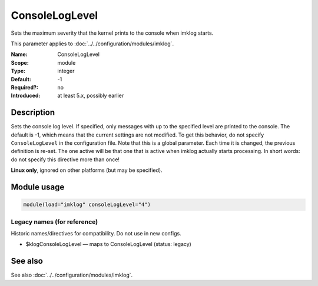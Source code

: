 .. _param-imklog-consoleloglevel:
.. _imklog.parameter.module.consoleloglevel:

ConsoleLogLevel
================

.. index::
   single: imklog; ConsoleLogLevel
   single: ConsoleLogLevel

.. summary-start

Sets the maximum severity that the kernel prints to the console when imklog starts.

.. summary-end

This parameter applies to :doc:`../../configuration/modules/imklog`.

:Name: ConsoleLogLevel
:Scope: module
:Type: integer
:Default: -1
:Required?: no
:Introduced: at least 5.x, possibly earlier

Description
-----------
Sets the console log level. If specified, only messages with up to the
specified level are printed to the console. The default is -1, which
means that the current settings are not modified. To get this behavior,
do not specify ``ConsoleLogLevel`` in the configuration file. Note that
this is a global parameter. Each time it is changed, the previous
definition is re-set. The one active will be that one that is active
when imklog actually starts processing. In short words: do not specify
this directive more than once!

**Linux only**, ignored on other platforms (but may be specified).

Module usage
------------
.. _param-imklog-module-consoleloglevel:
.. _imklog.parameter.module.consoleloglevel-usage:

.. code-block:: rsyslog

   module(load="imklog" consoleLogLevel="4")

Legacy names (for reference)
~~~~~~~~~~~~~~~~~~~~~~~~~~~~
Historic names/directives for compatibility. Do not use in new configs.

.. _imklog.parameter.legacy.klogconsoleloglevel:

- $klogConsoleLogLevel — maps to ConsoleLogLevel (status: legacy)

.. index::
   single: imklog; $klogConsoleLogLevel
   single: $klogConsoleLogLevel

See also
--------
See also :doc:`../../configuration/modules/imklog`.
